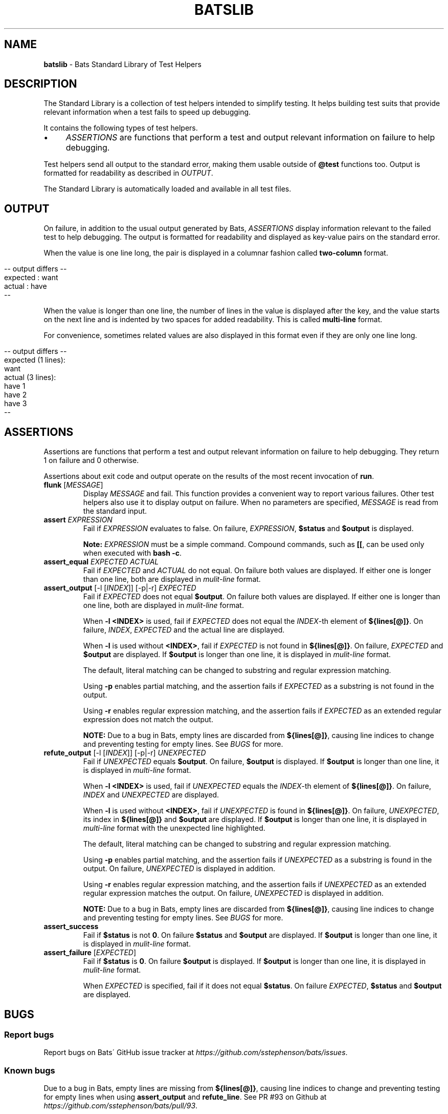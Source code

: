 .\" generated with Ronn/v0.7.3
.\" http://github.com/rtomayko/ronn/tree/0.7.3
.
.TH "BATSLIB" "7" "September 2015" "" ""
.
.SH "NAME"
\fBbatslib\fR \- Bats Standard Library of Test Helpers
.
.SH "DESCRIPTION"
The Standard Library is a collection of test helpers intended to simplify testing\. It helps building test suits that provide relevant information when a test fails to speed up debugging\.
.
.P
It contains the following types of test helpers\.
.
.IP "\(bu" 4
\fIASSERTIONS\fR are functions that perform a test and output relevant information on failure to help debugging\.
.
.IP "" 0
.
.P
Test helpers send all output to the standard error, making them usable outside of \fB@test\fR functions too\. Output is formatted for readability as described in \fIOUTPUT\fR\.
.
.P
The Standard Library is automatically loaded and available in all test files\.
.
.SH "OUTPUT"
On failure, in addition to the usual output generated by Bats, \fIASSERTIONS\fR display information relevant to the failed test to help debugging\. The output is formatted for readability and displayed as key\-value pairs on the standard error\.
.
.P
When the value is one line long, the pair is displayed in a columnar fashion called \fBtwo\-column\fR format\.
.
.IP "" 4
.
.nf

\-\- output differs \-\-
expected : want
actual   : have
\-\-
.
.fi
.
.IP "" 0
.
.P
When the value is longer than one line, the number of lines in the value is displayed after the key, and the value starts on the next line and is indented by two spaces for added readability\. This is called \fBmulti\-line\fR format\.
.
.P
For convenience, sometimes related values are also displayed in this format even if they are only one line long\.
.
.IP "" 4
.
.nf

\-\- output differs \-\-
expected (1 lines):
  want
actual (3 lines):
  have 1
  have 2
  have 3
\-\-
.
.fi
.
.IP "" 0
.
.SH "ASSERTIONS"
Assertions are functions that perform a test and output relevant information on failure to help debugging\. They return 1 on failure and 0 otherwise\.
.
.P
Assertions about exit code and output operate on the results of the most recent invocation of \fBrun\fR\.
.
.TP
\fBflunk\fR [\fIMESSAGE\fR]
Display \fIMESSAGE\fR and fail\. This function provides a convenient way to report various failures\. Other test helpers also use it to display output on failure\. When no parameters are specified, \fIMESSAGE\fR is read from the standard input\.
.
.TP
\fBassert\fR \fIEXPRESSION\fR
Fail if \fIEXPRESSION\fR evaluates to false\. On failure, \fIEXPRESSION\fR, \fB$status\fR and \fB$output\fR is displayed\.
.
.IP
\fBNote:\fR \fIEXPRESSION\fR must be a simple command\. Compound commands, such as \fB[[\fR, can be used only when executed with \fBbash \-c\fR\.
.
.TP
\fBassert_equal\fR \fIEXPECTED\fR \fIACTUAL\fR
Fail if \fIEXPECTED\fR and \fIACTUAL\fR do not equal\. On failure both values are displayed\. If either one is longer than one line, both are displayed in \fImulit\-line\fR format\.
.
.TP
\fBassert_output\fR [\-l [\fIINDEX\fR]] [\-p|\-r] \fIEXPECTED\fR
Fail if \fIEXPECTED\fR does not equal \fB$output\fR\. On failure both values are displayed\. If either one is longer than one line, both are displayed in \fImulit\-line\fR format\.
.
.IP
When \fB\-l <INDEX>\fR is used, fail if \fIEXPECTED\fR does not equal the \fIINDEX\fR\-th element of \fB${lines[@]}\fR\. On failure, \fIINDEX\fR, \fIEXPECTED\fR and the actual line are displayed\.
.
.IP
When \fB\-l\fR is used without \fB<INDEX>\fR, fail if \fIEXPECTED\fR is not found in \fB${lines[@]}\fR\. On failure, \fIEXPECTED\fR and \fB$output\fR are displayed\. If \fB$output\fR is longer than one line, it is displayed in \fImulit\-line\fR format\.
.
.IP
The default, literal matching can be changed to substring and regular expression matching\.
.
.IP
Using \fB\-p\fR enables partial matching, and the assertion fails if \fIEXPECTED\fR as a substring is not found in the output\.
.
.IP
Using \fB\-r\fR enables regular expression matching, and the assertion fails if \fIEXPECTED\fR as an extended regular expression does not match the output\.
.
.IP
\fBNOTE:\fR Due to a bug in Bats, empty lines are discarded from \fB${lines[@]}\fR, causing line indices to change and preventing testing for empty lines\. See \fIBUGS\fR for more\.
.
.TP
\fBrefute_output\fR [\-l [\fIINDEX\fR]] [\-p|\-r] \fIUNEXPECTED\fR
Fail if \fIUNEXPECTED\fR equals \fB$output\fR\. On failure, \fB$output\fR is displayed\. If \fB$output\fR is longer than one line, it is displayed in \fImulti\-line\fR format\.
.
.IP
When \fB\-l <INDEX>\fR is used, fail if \fIUNEXPECTED\fR equals the \fIINDEX\fR\-th element of \fB${lines[@]}\fR\. On failure, \fIINDEX\fR and \fIUNEXPECTED\fR are displayed\.
.
.IP
When \fB\-l\fR is used without \fB<INDEX>\fR, fail if \fIUNEXPECTED\fR is found in \fB${lines[@]}\fR\. On failure, \fIUNEXPECTED\fR, its index in \fB${lines[@]}\fR and \fB$output\fR are displayed\. If \fB$output\fR is longer than one line, it is displayed in \fImulti\-line\fR format with the unexpected line highlighted\.
.
.IP
The default, literal matching can be changed to substring and regular expression matching\.
.
.IP
Using \fB\-p\fR enables partial matching, and the assertion fails if \fIUNEXPECTED\fR as a substring is found in the output\. On failure, \fIUNEXPECTED\fR is displayed in addition\.
.
.IP
Using \fB\-r\fR enables regular expression matching, and the assertion fails if \fIUNEXPECTED\fR as an extended regular expression matches the output\. On failure, \fIUNEXPECTED\fR is displayed in addition\.
.
.IP
\fBNOTE:\fR Due to a bug in Bats, empty lines are discarded from \fB${lines[@]}\fR, causing line indices to change and preventing testing for empty lines\. See \fIBUGS\fR for more\.
.
.TP
\fBassert_success\fR
Fail if \fB$status\fR is not \fB0\fR\. On failure \fB$status\fR and \fB$output\fR are displayed\. If \fB$output\fR is longer than one line, it is displayed in \fImulit\-line\fR format\.
.
.TP
\fBassert_failure\fR [\fIEXPECTED\fR]
Fail if \fB$status\fR is \fB0\fR\. On failure \fB$output\fR is displayed\. If \fB$output\fR is longer than one line, it is displayed in \fImulit\-line\fR format\.
.
.IP
When \fIEXPECTED\fR is specified, fail if it does not equal \fB$status\fR\. On failure \fIEXPECTED\fR, \fB$status\fR and \fB$output\fR are displayed\.
.
.SH "BUGS"
.
.SS "Report bugs"
Report bugs on Bats\' GitHub issue tracker at \fIhttps://github\.com/sstephenson/bats/issues\fR\.
.
.SS "Known bugs"
Due to a bug in Bats, empty lines are missing from \fB${lines[@]}\fR, causing line indices to change and preventing testing for empty lines when using \fBassert_output\fR and \fBrefute_line\fR\. See PR #93 on Github at \fIhttps://github\.com/sstephenson/bats/pull/93\fR\.
.
.SH "COPYRIGHT"
TODO(ztombol): Find a suitable licence\.
.
.SH "SEE ALSO"
\fBbash\fR(1), \fBbats\fR(1), \fBbats\fR(7), \fBregex(7)\fR

